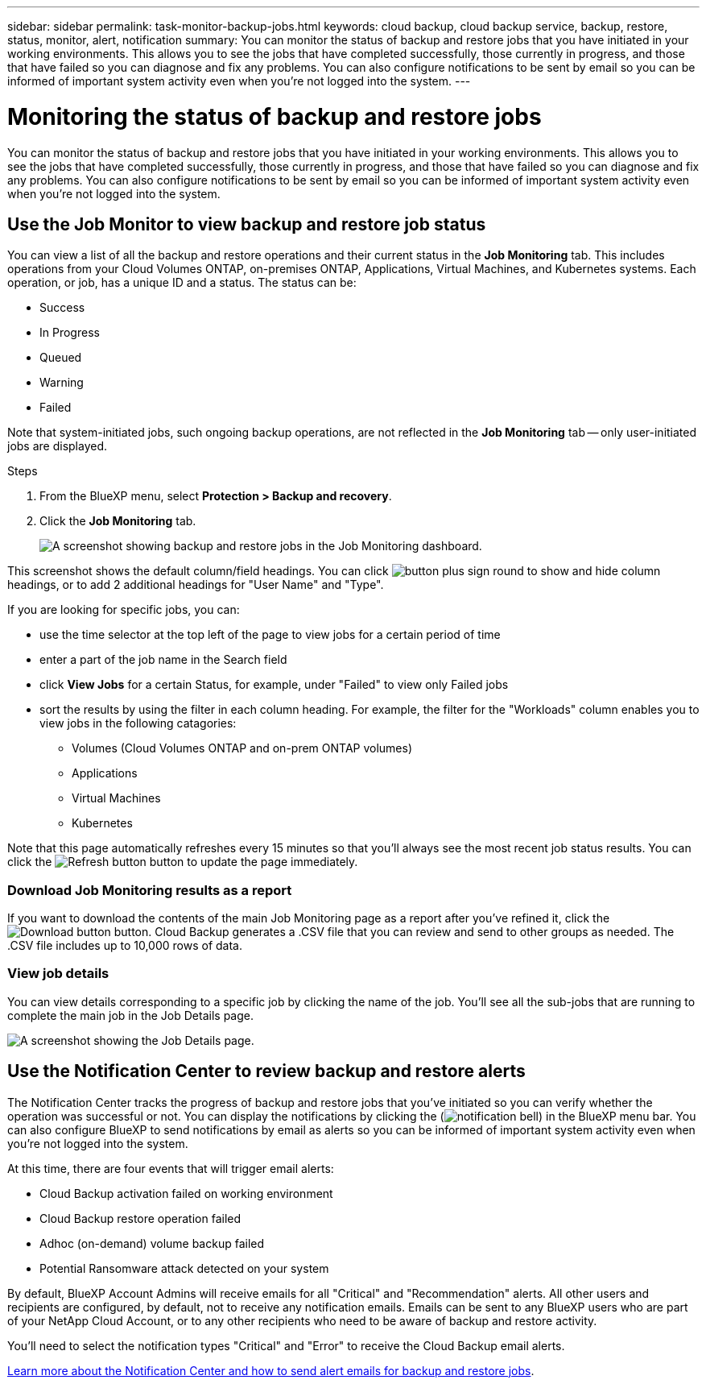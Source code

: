 ---
sidebar: sidebar
permalink: task-monitor-backup-jobs.html
keywords: cloud backup, cloud backup service, backup, restore, status, monitor, alert, notification
summary: You can monitor the status of backup and restore jobs that you have initiated in your working environments. This allows you to see the jobs that have completed successfully, those currently in progress, and those that have failed so you can diagnose and fix any problems. You can also configure notifications to be sent by email so you can be informed of important system activity even when you're not logged into the system.
---

= Monitoring the status of backup and restore jobs
:hardbreaks:
:nofooter:
:icons: font
:linkattrs:
:imagesdir: ./media/

[.lead]
You can monitor the status of backup and restore jobs that you have initiated in your working environments. This allows you to see the jobs that have completed successfully, those currently in progress, and those that have failed so you can diagnose and fix any problems. You can also configure notifications to be sent by email so you can be informed of important system activity even when you're not logged into the system.

== Use the Job Monitor to view backup and restore job status

You can view a list of all the backup and restore operations and their current status in the *Job Monitoring* tab. This includes operations from your Cloud Volumes ONTAP, on-premises ONTAP, Applications, Virtual Machines, and Kubernetes systems. Each operation, or job, has a unique ID and a status. The status can be:

* Success
* In Progress
* Queued
* Warning
* Failed

Note that system-initiated jobs, such ongoing backup operations, are not reflected in the *Job Monitoring* tab -- only user-initiated jobs are displayed.

.Steps

. From the BlueXP menu, select *Protection > Backup and recovery*.

. Click the *Job Monitoring* tab.
+
image:screenshot_backup_job_monitor.png[A screenshot showing backup and restore jobs in the Job Monitoring dashboard.]

This screenshot shows the default column/field headings. You can click image:button_plus_sign_round.png[] to show and hide column headings, or to add 2 additional headings for "User Name" and "Type".

If you are looking for specific jobs, you can:

* use the time selector at the top left of the page to view jobs for a certain period of time
* enter a part of the job name in the Search field
* click *View Jobs* for a certain Status, for example, under "Failed" to view only Failed jobs
* sort the results by using the filter in each column heading. For example, the filter for the "Workloads" column enables you to view jobs in the following catagories:
** Volumes (Cloud Volumes ONTAP and on-prem ONTAP volumes)
** Applications
** Virtual Machines
** Kubernetes

Note that this page automatically refreshes every 15 minutes so that you'll always see the most recent job status results. You can click the image:button_refresh.png[Refresh button] button to update the page immediately.

=== Download Job Monitoring results as a report

If you want to download the contents of the main Job Monitoring page as a report after you've refined it, click the image:button_download.png[Download button] button. Cloud Backup generates a .CSV file that you can review and send to other groups as needed. The .CSV file includes up to 10,000 rows of data.

=== View job details

You can view details corresponding to a specific job by clicking the name of the job. You'll see all the sub-jobs that are running to complete the main job in the Job Details page.

image:screenshot_backup_job_monitor_details.png[A screenshot showing the Job Details page.]

== Use the Notification Center to review backup and restore alerts 

The Notification Center tracks the progress of backup and restore jobs that you've initiated so you can verify whether the operation was successful or not. You can display the notifications by clicking the (image:icon_bell.png[notification bell]) in the BlueXP menu bar. You can also configure BlueXP to send notifications by email as alerts so you can be informed of important system activity even when you're not logged into the system.

At this time, there are four events that will trigger email alerts:

* Cloud Backup activation failed on working environment
* Cloud Backup restore operation failed
* Adhoc (on-demand) volume backup failed
* Potential Ransomware attack detected on your system

By default, BlueXP Account Admins will receive emails for all "Critical" and "Recommendation" alerts. All other users and recipients are configured, by default, not to receive any notification emails. Emails can be sent to any BlueXP users who are part of your NetApp Cloud Account, or to any other recipients who need to be aware of backup and restore activity. 

You'll need to select the notification types "Critical" and "Error" to receive the Cloud Backup email alerts.

https://docs.netapp.com/us-en/cloud-manager-setup-admin/task-monitor-cm-operations.html[Learn more about the Notification Center and how to send alert emails for backup and restore jobs^].


